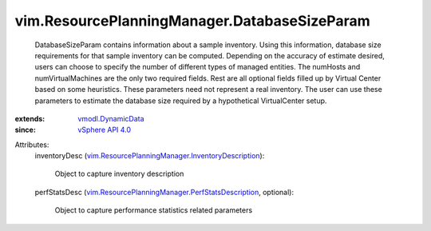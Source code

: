 .. _vSphere API 4.0: ../../vim/version.rst#vimversionversion5

.. _vmodl.DynamicData: ../../vmodl/DynamicData.rst

.. _vim.ResourcePlanningManager.PerfStatsDescription: ../../vim/ResourcePlanningManager/PerfStatsDescription.rst

.. _vim.ResourcePlanningManager.InventoryDescription: ../../vim/ResourcePlanningManager/InventoryDescription.rst


vim.ResourcePlanningManager.DatabaseSizeParam
=============================================
  DatabaseSizeParam contains information about a sample inventory. Using this information, database size requirements for that sample inventory can be computed. Depending on the accuracy of estimate desired, users can choose to specify the number of different types of managed entities. The numHosts and numVirtualMachines are the only two required fields. Rest are all optional fields filled up by Virtual Center based on some heuristics. These parameters need not represent a real inventory. The user can use these parameters to estimate the database size required by a hypothetical VirtualCenter setup.
:extends: vmodl.DynamicData_
:since: `vSphere API 4.0`_

Attributes:
    inventoryDesc (`vim.ResourcePlanningManager.InventoryDescription`_):

       Object to capture inventory description
    perfStatsDesc (`vim.ResourcePlanningManager.PerfStatsDescription`_, optional):

       Object to capture performance statistics related parameters
